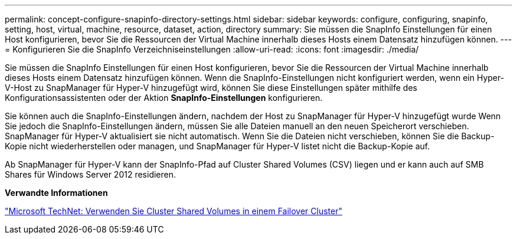 ---
permalink: concept-configure-snapinfo-directory-settings.html 
sidebar: sidebar 
keywords: configure, configuring, snapinfo, setting, host, virtual, machine, resource, dataset, action, directory 
summary: Sie müssen die SnapInfo Einstellungen für einen Host konfigurieren, bevor Sie die Ressourcen der Virtual Machine innerhalb dieses Hosts einem Datensatz hinzufügen können. 
---
= Konfigurieren Sie die SnapInfo Verzeichniseinstellungen
:allow-uri-read: 
:icons: font
:imagesdir: ./media/


[role="lead"]
Sie müssen die SnapInfo Einstellungen für einen Host konfigurieren, bevor Sie die Ressourcen der Virtual Machine innerhalb dieses Hosts einem Datensatz hinzufügen können. Wenn die SnapInfo-Einstellungen nicht konfiguriert werden, wenn ein Hyper-V-Host zu SnapManager für Hyper-V hinzugefügt wird, können Sie diese Einstellungen später mithilfe des Konfigurationsassistenten oder der Aktion *SnapInfo-Einstellungen* konfigurieren.

Sie können auch die SnapInfo-Einstellungen ändern, nachdem der Host zu SnapManager für Hyper-V hinzugefügt wurde Wenn Sie jedoch die SnapInfo-Einstellungen ändern, müssen Sie alle Dateien manuell an den neuen Speicherort verschieben. SnapManager für Hyper-V aktualisiert sie nicht automatisch. Wenn Sie die Dateien nicht verschieben, können Sie die Backup-Kopie nicht wiederherstellen oder managen, und SnapManager für Hyper-V listet nicht die Backup-Kopie auf.

Ab SnapManager für Hyper-V kann der SnapInfo-Pfad auf Cluster Shared Volumes (CSV) liegen und er kann auch auf SMB Shares für Windows Server 2012 residieren.

*Verwandte Informationen*

http://technet.microsoft.com/library/jj612868.aspx["Microsoft TechNet: Verwenden Sie Cluster Shared Volumes in einem Failover Cluster"]
